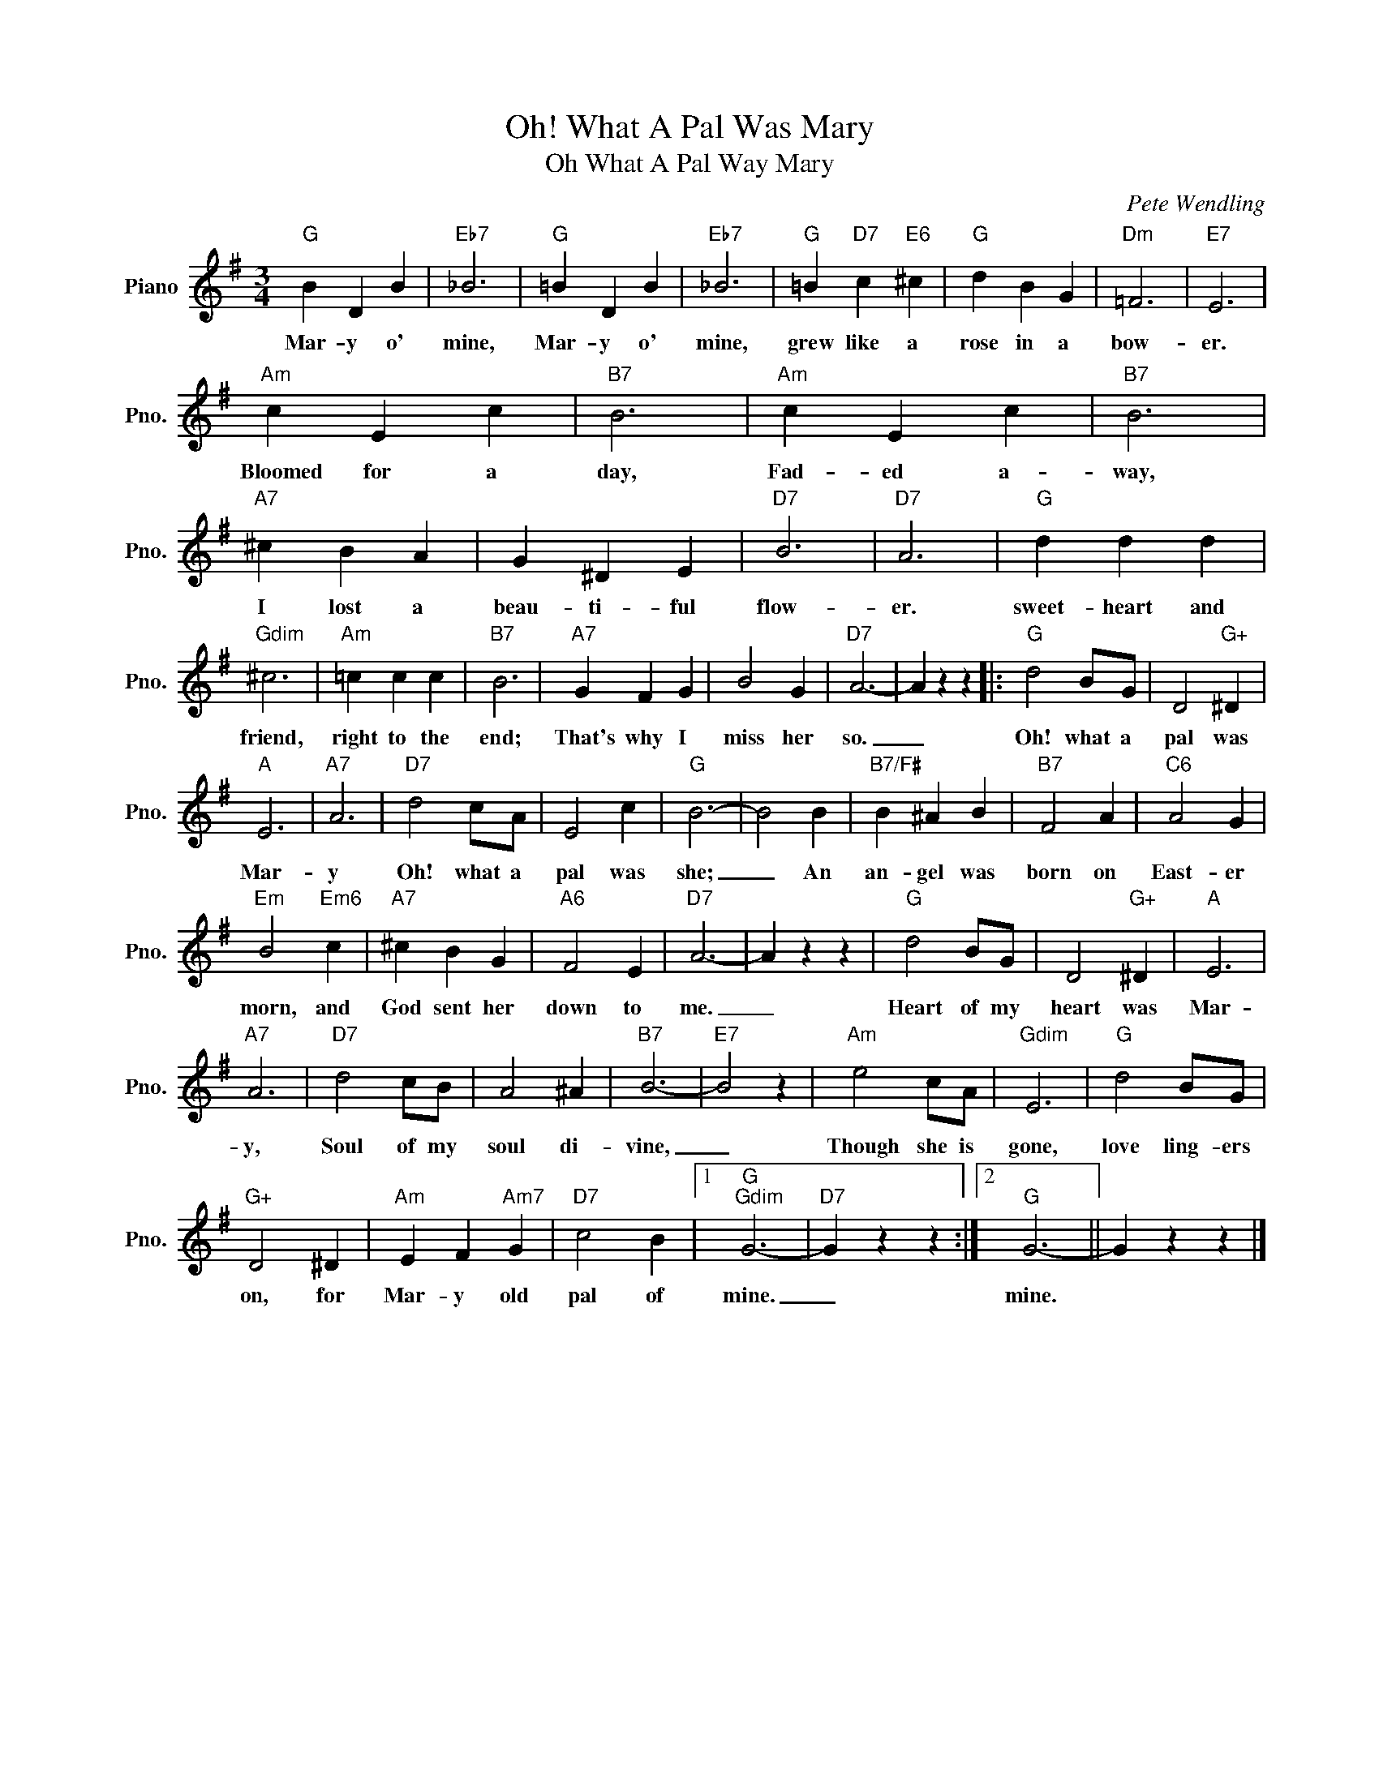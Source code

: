 X:1
T:Oh! What A Pal Was Mary
T:Oh What A Pal Way Mary
C:Pete Wendling
Z:All Rights Reserved
L:1/4
M:3/4
K:G
V:1 treble nm="Piano" snm="Pno."
%%MIDI program 0
%%MIDI control 7 100
%%MIDI control 10 64
V:1
"G" B D B |"Eb7" _B3 |"G" =B D B |"Eb7" _B3 |"G" =B"D7" c"E6" ^c |"G" d B G |"Dm" =F3 |"E7" E3 | %8
w: Mar- y o'|mine,|Mar- y o'|mine,|grew like a|rose in a|bow-|er.|
"Am" c E c |"B7" B3 |"Am" c E c |"B7" B3 |"A7" ^c B A | G ^D E |"D7" B3 |"D7" A3 |"G" d d d | %17
w: Bloomed for a|day,|Fad- ed a-|way,|I lost a|beau- ti- ful|flow-|er.|sweet- heart and|
"Gdim" ^c3 |"Am" =c c c |"B7" B3 |"A7" G F G | B2 G |"D7" A3- | A z z |:"G" d2 B/G/ | D2"G+" ^D | %26
w: friend,|right to the|end;|That's why I|miss her|so.|_|Oh! what a|pal was|
"A" E3 |"A7" A3 |"D7" d2 c/A/ | E2 c |"G" B3- | B2 B |"B7/F#" B ^A B |"B7" F2 A |"C6" A2 G | %35
w: Mar-|y|Oh! what a|pal was|she;|_ An|an- gel was|born on|East- er|
"Em" B2"Em6" c |"A7" ^c B G |"A6" F2 E |"D7" A3- | A z z |"G" d2 B/G/ | D2"G+" ^D |"A" E3 | %43
w: morn, and|God sent her|down to|me.|_|Heart of my|heart was|Mar-|
"A7" A3 |"D7" d2 c/B/ | A2 ^A |"B7" B3- |"E7" B2 z |"Am" e2 c/A/ |"Gdim" E3 |"G" d2 B/G/ | %51
w: y,|Soul of my|soul di-|vine,|_|Though she is|gone,|love ling- ers|
"G+" D2 ^D |"Am" E F"Am7" G |"D7" c2 B |1"G""Gdim" G3- |"D7" G z z :|2"G" G3- || G z z |] %58
w: on, for|Mar- y old|pal of|mine.|_|mine.||

